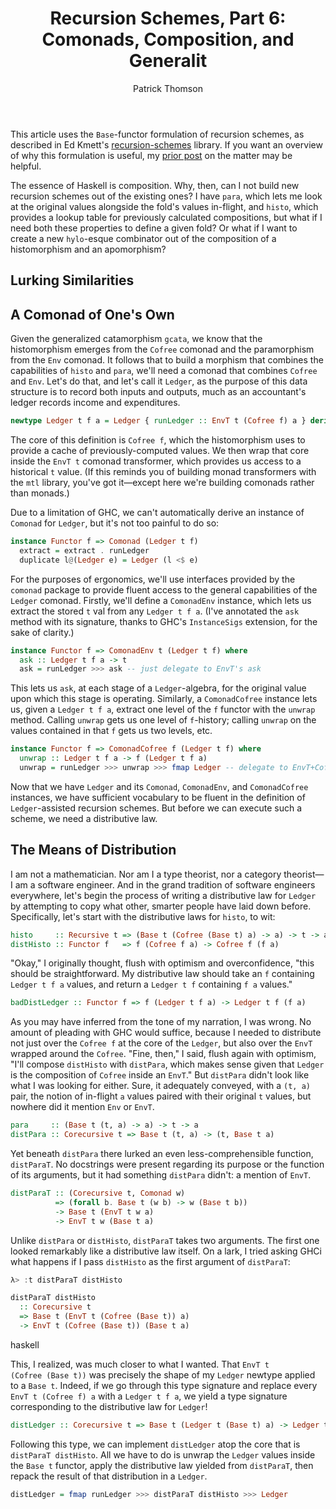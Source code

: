 # -*- coding: utf-8 -*-
#+TITLE: Recursion Schemes, Part 6: Comonads, Composition, and Generalit
#+AUTHOR: Patrick Thomson
#+EMAIL: patrick.william.thomson@gmail.com

This article uses the =Base=-functor formulation of recursion schemes,
as described in Ed Kmett's [[http://hackage.haskell.org/package/recursion-schemes-5.0.3/docs/Data-Functor-Foldable.html][recursion-schemes]] library. If you want an
overview of why this formulation is useful, my [[https://blog.sumtypeofway.com/recursion-schemes-part-41-2-better-living-through-base-functors/][prior post]] on the matter
may be helpful.

The essence of Haskell is composition. Why, then, can I not build new
recursion schemes out of the existing ones? I have =para=, which lets
me look at the original values alongside the fold's values in-flight,
and =histo=, which provides a lookup table for previously calculated
compositions, but what if I need both these properties to define a
given fold? Or what if I want to create a new =hylo=-esque combinator
out of the composition of a histomorphism and an apomorphism?

** Lurking Similarities



** A Comonad of One's Own

Given the generalized catamorphism =gcata=, we know that the
histomorphism emerges from the =Cofree= comonad and the paramorphism
from the =Env= comonad. It follows that to build a morphism that
combines the capabilities of =histo= and =para=, we'll need a
comonad that combines =Cofree= and =Env=. Let's do that, and let's
call it =Ledger=, as the purpose of this data structure is to record
both inputs and outputs, much as an accountant's ledger records
income and expenditures.

#+NAME: ledger-def
#+BEGIN_SRC haskell
newtype Ledger t f a = Ledger { runLedger :: EnvT t (Cofree f) a } deriving Functor
#+END_SRC

The core of this definition is =Cofree f=, which the histomorphism uses
to provide a cache of previously-computed values. We then wrap that core
inside the =EnvT t= comonad transformer, which provides us access to a
historical =t= value. (If this reminds you of building monad transformers
with the =mtl= library, you've got it---except here we're building
comonads rather than monads.)

Due to a limitation of GHC, we can't automatically derive an
instance of =Comonad= for =Ledger=, but it's not too painful to do so:

#+BEGIN_SRC haskell
instance Functor f => Comonad (Ledger t f)
  extract = extract . runLedger
  duplicate l@(Ledger e) = Ledger (l <$ e)
#+END_SRC

For the purposes of ergonomics, we'll use interfaces provided by the
=comonad= package to provide fluent access to the general capabilities
of the =Ledger= comonad. Firstly, we'll define a =ComonadEnv= instance,
which lets us extract the stored =t= val from any =Ledger t f a=.
(I've annotated the =ask= method with its signature, thanks to GHC's
=InstanceSigs= extension, for the sake of clarity.)

#+BEGIN_SRC haskell
instance Functor f => ComonadEnv t (Ledger t f) where
  ask :: Ledger t f a -> t
  ask = runLedger >>> ask -- just delegate to EnvT's ask
#+END_SRC

This lets us =ask=, at each stage of a =Ledger=-algebra, for the
original value upon which this stage is operating. Similarly, a
=ComonadCofree= instance lets us, given a =Ledger t f a=, extract one
level of the =f= functor with the =unwrap= method. Calling =unwrap= gets
us one level of =f=-history; calling =unwrap= on the values contained in
that =f= gets us two levels, etc.

#+BEGIN_SRC haskell
instance Functor f => ComonadCofree f (Ledger t f) where
  unwrap :: Ledger t f a -> f (Ledger t f a)
  unwrap = runLedger >>> unwrap >>> fmap Ledger -- delegate to EnvT+Cofree's unwrap
#+END_SRC

Now that we have =Ledger= and its =Comonad=, =ComonadEnv=, and
=ComonadCofree= instances, we have sufficient vocabulary to be fluent
in the definition of =Ledger=-assisted recursion schemes. But before
we can execute such a scheme, we need a distributive law.

** The Means of Distribution

I am not a mathematician. Nor am I a type theorist, nor a category
theorist---I am a software engineer. And in the grand tradition of
software engineers everywhere, let's begin the process of writing a
distributive law for =Ledger= by attempting to copy what other,
smarter people have laid down before. Specifically, let's start with
the distributive laws for =histo=, to wit:

#+BEGIN_SRC haskell
histo     :: Recursive t => (Base t (Cofree (Base t) a) -> a) -> t -> a
distHisto :: Functor f   => f (Cofree f a) -> Cofree f (f a)
#+END_SRC

"Okay," I originally thought, flush with optimism and overconfidence,
"this should be straightforward. My distributive law should take an
=f= containing =Ledger t f a= values, and return a =Ledger t f=
containing =f a= values."

#+BEGIN_SRC haskell
badDistLedger :: Functor f => f (Ledger t f a) -> Ledger t f (f a)
#+END_SRC

As you may have inferred from the tone of my narration, I was wrong.
No amount of pleading with GHC would suffice, because I needed to
distribute not just over the =Cofree f= at the core of the =Ledger=,
but also over the =EnvT= wrapped around the =Cofree=. "Fine, then,"
I said, flush again with optimism, "I'll compose =distHisto= with
=distPara=, which makes sense given that =Ledger= is the composition
of =Cofree= inside an =EnvT=." But =distPara= didn't look like what
I was looking for either. Sure, it adequately conveyed, with a
=(t, a)= pair, the notion of in-flight =a= values paired with their
original =t= values, but nowhere did it mention =Env= or =EnvT=.

#+BEGIN_SRC haskell
para     :: (Base t (t, a) -> a) -> t -> a
distPara :: Corecursive t => Base t (t, a) -> (t, Base t a)
#+END_SRC

Yet beneath =distPara= there lurked an even less-comprehensible function,
=distParaT=. No docstrings were present regarding its purpose or the
function of its arguments, but it had something =distPara= didn't: a
mention of =EnvT=.

#+BEGIN_SRC haskell
distParaT :: (Corecursive t, Comonad w)
          => (forall b. Base t (w b) -> w (Base t b))
          -> Base t (EnvT t w a)
          -> EnvT t w (Base t a)
#+END_SRC

Unlike =distPara= or =distHisto=, =distParaT= takes two arguments. The
first one looked remarkably like a distributive law itself. On a lark,
I tried asking GHCi what happens if I pass =distHisto= as the first
argument of =distParaT=:

#+BEGIN_SRC haskell
λ> :t distParaT distHisto

distParaT distHisto
  :: Corecursive t
  => Base t (EnvT t (Cofree (Base t)) a)
  -> EnvT t (Cofree (Base t)) (Base t a)
#+END_SRC haskell

This, I realized, was much closer to what I wanted. That =EnvT t
(Cofree (Base t))= was precisely the shape of my =Ledger= newtype
applied to a =Base t=. Indeed, if we go through this type signature and
replace every =EnvT t (Cofree f) a= with a =Ledger t f a=, we yield a
type signature corresponding to the distributive law for =Ledger=!

#+BEGIN_SRC haskell
distLedger :: Corecursive t => Base t (Ledger t (Base t) a) -> Ledger t (Base t) (Base t a)
#+END_SRC

Following this type, we can implement =distLedger= atop the core that is
=distParaT distHisto=. All we have to do is unwrap the =Ledger= values inside
the =Base t= functor, apply the distributive law yielded from =distParaT=,
then repack the result of that distribution in a =Ledger=.

#+BEGIN_SRC haskell
distLedger = fmap runLedger >>> distParaT distHisto >>> Ledger
#+END_SRC
